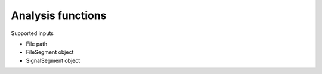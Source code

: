 
.. _analysis:

Analysis functions
==================

Supported inputs

- File path
- FileSegment object
- SignalSegment object


